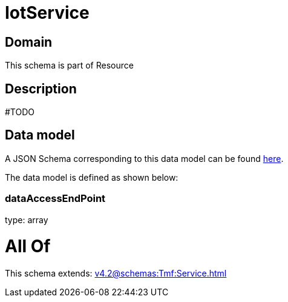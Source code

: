 = IotService

[#domain]
== Domain

This schema is part of Resource

[#description]
== Description

#TODO


[#data_model]
== Data model

A JSON Schema corresponding to this data model can be found https://tmforum.org[here].

The data model is defined as shown below:


=== dataAccessEndPoint
type: array


= All Of 
This schema extends: xref:v4.2@schemas:Tmf:Service.adoc[]

